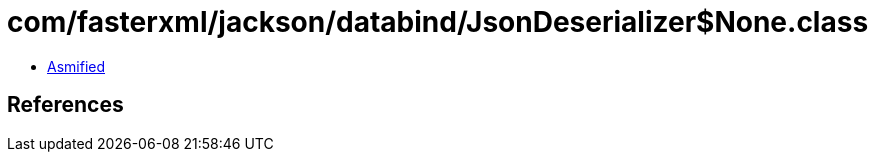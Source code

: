= com/fasterxml/jackson/databind/JsonDeserializer$None.class

 - link:JsonDeserializer$None-asmified.java[Asmified]

== References

